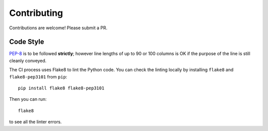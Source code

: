 Contributing
############

Contributions are welcome! Please submit a PR.

Code Style
==========

`PEP-8`_ is to be followed **strictly**; however line lengths of up to 90 or
100 columns is OK if the purpose of the line is still cleanly conveyed.

.. _`PEP-8`: https://www.python.org/dev/peps/pep-0008/

The CI process uses Flake8 to lint the Python code. You can check the linting
locally by installing ``flake8`` and ``flake8-pep3101`` from ``pip``::

    pip install flake8 flake8-pep3101

Then you can run::

    flake8

to see all the linter errors.
